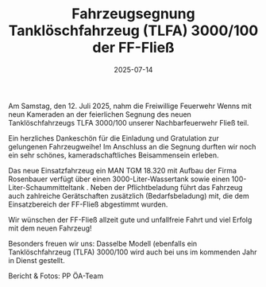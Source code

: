 #+TITLE: Fahrzeugsegnung Tanklöschfahrzeug (TLFA) 3000/100 der FF-Fließ
#+DATE: 2025-07-14
#+FACEBOOK_URL: https://facebook.com/ffwenns/posts/1120523150110136


Am Samstag, den 12. Juli 2025, nahm die Freiwillige Feuerwehr Wenns mit neun Kameraden an der feierlichen Segnung des neuen Tanklöschfahrzeugs TLFA 3000/100 unserer Nachbarfeuerwehr Fließ teil. 

Ein herzliches Dankeschön für die Einladung und Gratulation zur gelungenen Fahrzeugweihe! Im Anschluss an die Segnung durften wir noch ein sehr schönes, kameradschaftliches Beisammensein erleben. 

Das neue Einsatzfahrzeug ein MAN TGM 18.320 mit Aufbau der Firma Rosenbauer verfügt über einen 3000-Liter-Wassertank sowie einen 100-Liter-Schaummitteltank . Neben der Pflichtbeladung führt das Fahrzeug auch zahlreiche Gerätschaften zusätzlich (Bedarfsbeladung) mit, die dem Einsatzbereich der FF-Fließ abgestimmt wurden. 

Wir wünschen der FF-Fließ allzeit gute und unfallfreie Fahrt und viel Erfolg mit dem neuen Fahrzeug! 

Besonders freuen wir uns: Dasselbe Modell (ebenfalls ein Tanklöschfahrzeug (TLFA) 3000/100 wird auch bei uns im kommenden Jahr in Dienst gestellt. 

Bericht & Fotos: PP ÖA-Team
